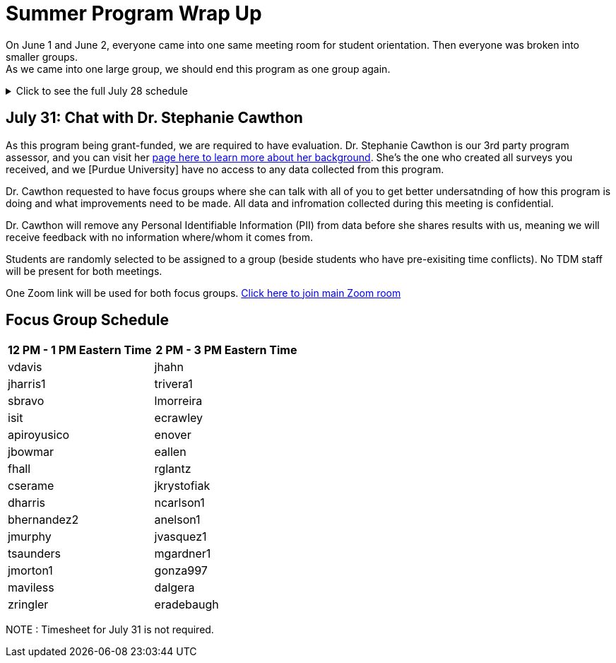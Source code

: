 = Summer Program Wrap Up

On June 1 and June 2, everyone came into one same meeting room for student orientation. Then everyone was broken into smaller groups. +
As we came into one large group, we should end this program as one group again. +

.Click to see the full July 28 schedule
[%collapsible]
====

== July 28: Team to Team Presentation
I have received some requests to interact with students from other projects. Some curiosity about how other projects are going. +
So, we decided to schedule times for each team to present their project work to other students and allow for interaction. Students are required to attend. +

This virtual event is open to public. Make sure that information you present still follows NDA.
Some short recordings will occur during this event.

Each team will have 20 minutes to present their work and then 10 minutes for Q&A. Each team member is expected to turn on their camera the entire presentation time.

One Zoom link will be used for all team presentations.

== Team Presentation Schedule

[cols="1,1"]
|===
|Time in ET |July 28

|10 AM - 10:30 AM
|Warm Up Activity

|10:30 AM - 11 AM
|DEAFCYBERCON

|11:05 AM - 11:35 AM
|FSSA: 211

|11:40 AM - 12:10 PM
|ASL Education Center

|12:15 PM - 1:15 PM
|Lunch

|1:15 PM - 1:45 PM
|5-Star Interpreting

|1:50 PM - 2:20 PM
|Nationwide

|2:25 PM - 2:55 PM
|FSSA: BDDS

|3 PM - 3:30 PM
|Wrap Up

|===

====


== July 31: Chat with Dr. Stephanie Cawthon

As this program being grant-funded, we are required to have evaluation. Dr. Stephanie Cawthon is our 3rd party program assessor, and you can visit her https://www.stephaniecawthon.com/[page here to learn more about her background]. She's the one who created all surveys you received, and we [Purdue University] have no access to any data collected from this program.

Dr. Cawthon requested to have focus groups where she can talk with all of you to get better undersatnding of how this program is doing and what improvements need to be made. All data and infromation collected during this meeting is confidential.

Dr. Cawthon will remove any Personal Identifiable Information (PII) from data before she shares results with us, meaning we will receive feedback with no information where/whom it comes from. 

Students are randomly selected to be assigned to a group (beside students who have pre-exisiting time conflicts). No TDM staff will be present for both meetings.

One Zoom link will be used for both focus groups.
https://purdue-edu.zoom.us/j/97544630338[Click here to join main Zoom room]

== Focus Group Schedule

[cols="1,1"]
|===
|12 PM - 1 PM Eastern Time | 2 PM - 3 PM Eastern Time

|vdavis
|jhahn

|jharris1
|trivera1

|sbravo
|lmorreira

|isit
|ecrawley

|apiroyusico
|enover

|jbowmar
|eallen

|fhall
|rglantz

|cserame
|jkrystofiak

|dharris
|ncarlson1

|bhernandez2
|anelson1

|jmurphy
|jvasquez1

|tsaunders
|mgardner1

|jmorton1
|gonza997

|maviless
|dalgera

|zringler
|eradebaugh
|===

NOTE : Timesheet for July 31 is not required. 